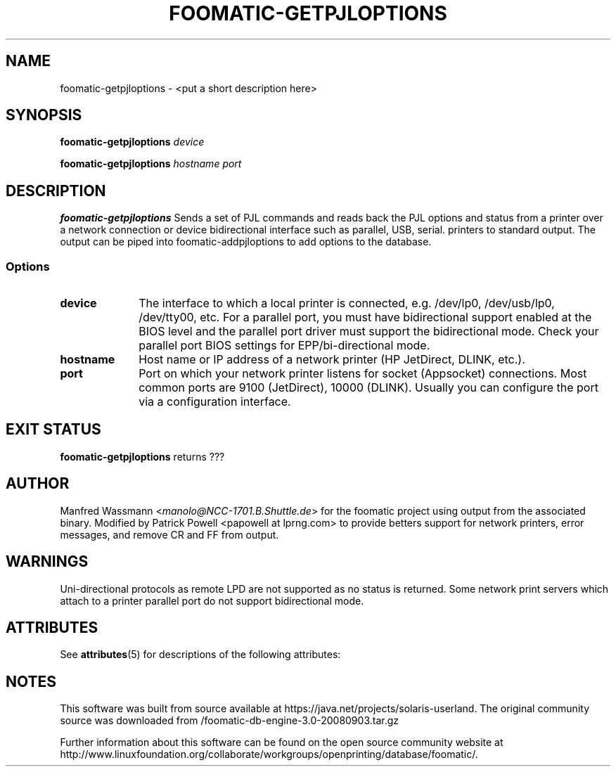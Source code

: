 '\" te
.\" This -*- nroff -*- source file is part of foomatic.
.\"
.TH FOOMATIC-GETPJLOPTIONS 8 "2001-05-07" "Foomatic Project"
.SH NAME
foomatic-getpjloptions \- <put a short description here>
.SH SYNOPSIS
.BI foomatic-getpjloptions " device"

.BI foomatic-getpjloptions " hostname\ port"

.SH DESCRIPTION
.B foomatic-getpjloptions
Sends a set of PJL commands and reads back
the PJL options and status from a printer over a network connection
or device bidirectional interface such as parallel, USB, serial.
printers to standard output. The
output can be piped into foomatic-addpjloptions to add options to the database.


.SS Options
.TP 10
.BI device
The interface to which a local printer is connected, e.g. /dev/lp0, /dev/usb/lp0,
/dev/tty00, etc.
For a parallel port,
you must have bidirectional support enabled at the
BIOS level and the parallel port driver must support the bidirectional mode.
Check your parallel port BIOS settings for  EPP/bi-directional mode.

.TP 10
.BI hostname
Host name or IP address of a network printer (HP JetDirect, DLINK, etc.).

.TP 10
.BI port
Port on which your network printer listens for socket (Appsocket) connections.
Most common ports are 9100 (JetDirect), 10000 (DLINK).  Usually you can configure
the port via a configuration interface.

.SH EXIT STATUS
.B foomatic-getpjloptions
returns ???

.SH AUTHOR
Manfred Wassmann <\fImanolo@NCC-1701.B.Shuttle.de\fR> for the foomatic
project using output from the associated binary.
Modified by Patrick Powell <papowell at lprng.com> to provide betters
support for network printers, error messages, and remove CR and FF from output.

.SH WARNINGS
Uni-directional protocols as remote LPD are not supported as no status is returned.
Some network print servers which attach to a printer parallel port do not
support bidirectional mode.



.\" Oracle has added the ARC stability level to this manual page
.SH ATTRIBUTES
See
.BR attributes (5)
for descriptions of the following attributes:
.sp
.TS
box;
cbp-1 | cbp-1
l | l .
ATTRIBUTE TYPE	ATTRIBUTE VALUE 
=
Availability	print/cups/filter/foomatic-db-engine
=
Stability	Volatile
.TE 
.PP

.SH NOTES

.\" Oracle has added source availability information to this manual page
This software was built from source available at https://java.net/projects/solaris-userland.  The original community source was downloaded from  /foomatic-db-engine-3.0-20080903.tar.gz

Further information about this software can be found on the open source community website at http://www.linuxfoundation.org/collaborate/workgroups/openprinting/database/foomatic/.
